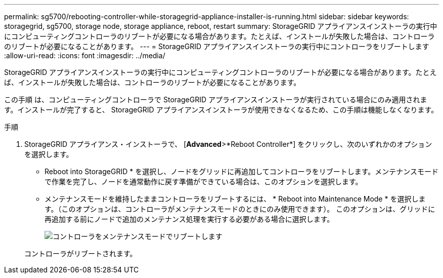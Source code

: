 ---
permalink: sg5700/rebooting-controller-while-storagegrid-appliance-installer-is-running.html 
sidebar: sidebar 
keywords: storagegrid, sg5700, storage node, storage appliance, reboot, restart 
summary: StorageGRID アプライアンスインストーラの実行中にコンピューティングコントローラのリブートが必要になる場合があります。たとえば、インストールが失敗した場合は、コントローラのリブートが必要になることがあります。 
---
= StorageGRID アプライアンスインストーラの実行中にコントローラをリブートします
:allow-uri-read: 
:icons: font
:imagesdir: ../media/


[role="lead"]
StorageGRID アプライアンスインストーラの実行中にコンピューティングコントローラのリブートが必要になる場合があります。たとえば、インストールが失敗した場合は、コントローラのリブートが必要になることがあります。

この手順 は、コンピューティングコントローラで StorageGRID アプライアンスインストーラが実行されている場合にのみ適用されます。インストールが完了すると、 StorageGRID アプライアンスインストーラが使用できなくなるため、この手順は機能しなくなります。

.手順
. StorageGRID アプライアンス・インストーラで、 [*Advanced*>*Reboot Controller*] をクリックし、次のいずれかのオプションを選択します。
+
** Reboot into StorageGRID * を選択し、ノードをグリッドに再追加してコントローラをリブートします。メンテナンスモードで作業を完了し、ノードを通常動作に戻す準備ができている場合は、このオプションを選択します。
** メンテナンスモードを維持したままコントローラをリブートするには、 * Reboot into Maintenance Mode * を選択します。（このオプションは、コントローラがメンテナンスモードのときにのみ使用できます）。 このオプションは、グリッドに再追加する前にノードで追加のメンテナンス処理を実行する必要がある場合に選択します。
+
image::../media/reboot_controller_from_maintenance_mode.png[コントローラをメンテナンスモードでリブートします]

+
コントローラがリブートされます。




